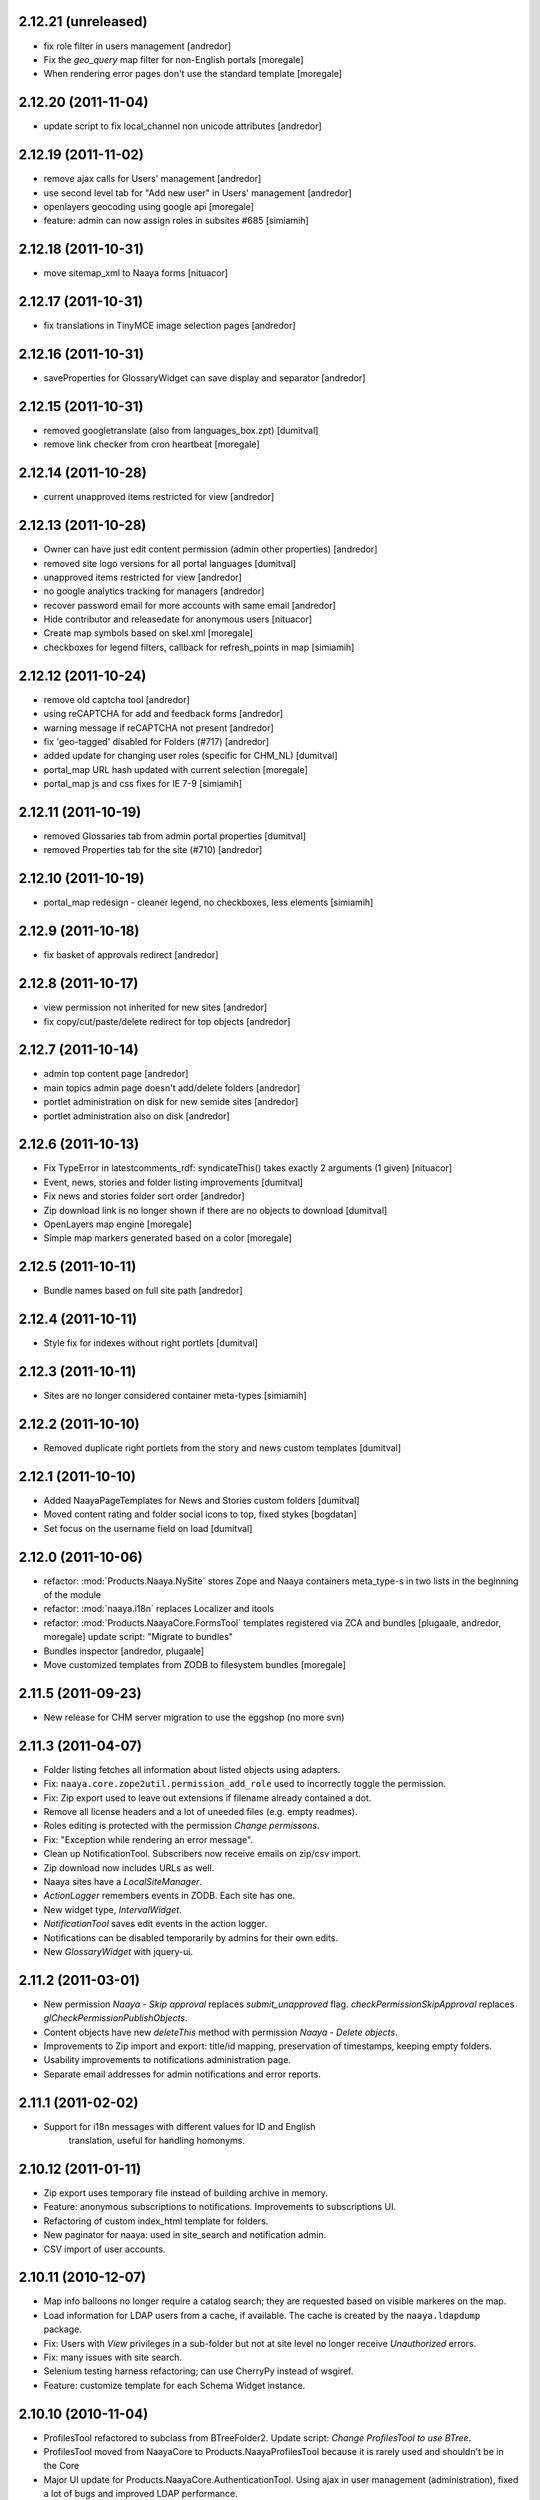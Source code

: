 2.12.21 (unreleased)
--------------------
* fix role filter in users management [andredor]
* Fix the `geo_query` map filter for non-English portals [moregale]
* When rendering error pages don't use the standard template [moregale]

2.12.20 (2011-11-04)
--------------------
* update script to fix local_channel non unicode attributes [andredor]

2.12.19 (2011-11-02)
--------------------
* remove ajax calls for Users' management [andredor]
* use second level tab for "Add new user" in Users' management [andredor]
* openlayers geocoding using google api [moregale]
* feature: admin can now assign roles in subsites #685 [simiamih]

2.12.18 (2011-10-31)
--------------------
* move sitemap_xml to Naaya forms [nituacor]

2.12.17 (2011-10-31)
--------------------
* fix translations in TinyMCE image selection pages [andredor]

2.12.16 (2011-10-31)
--------------------
* saveProperties for GlossaryWidget can save display and separator [andredor]

2.12.15 (2011-10-31)
--------------------
* removed googletranslate (also from languages_box.zpt) [dumitval]
* remove link checker from cron heartbeat [moregale]

2.12.14 (2011-10-28)
--------------------
* current unapproved items restricted for view [andredor]

2.12.13 (2011-10-28)
--------------------
* Owner can have just edit content permission (admin other properties) [andredor]
* removed site logo versions for all portal languages [dumitval]
* unapproved items restricted for view [andredor]
* no google analytics tracking for managers [andredor]
* recover password email for more accounts with same email [andredor]
* Hide contributor and releasedate for anonymous users [nituacor]
* Create map symbols based on skel.xml [moregale]
* checkboxes for legend filters, callback for refresh_points in map [simiamih]

2.12.12 (2011-10-24)
--------------------
* remove old captcha tool [andredor]
* using reCAPTCHA for add and feedback forms [andredor]
* warning message if reCAPTCHA not present [andredor]
* fix 'geo-tagged' disabled for Folders (#717) [andredor]
* added update for changing user roles (specific for CHM_NL) [dumitval]
* portal_map URL hash updated with current selection [moregale]
* portal_map js and css fixes for IE 7-9 [simiamih]

2.12.11 (2011-10-19)
--------------------
* removed Glossaries tab from admin portal properties [dumitval]
* removed Properties tab for the site (#710) [andredor]

2.12.10 (2011-10-19)
--------------------
* portal_map redesign - cleaner legend, no checkboxes, less elements [simiamih]

2.12.9 (2011-10-18)
-------------------
* fix basket of approvals redirect [andredor]

2.12.8 (2011-10-17)
-------------------
* view permission not inherited for new sites [andredor]
* fix copy/cut/paste/delete redirect for top objects [andredor]

2.12.7 (2011-10-14)
-------------------
* admin top content page [andredor]
* main topics admin page doesn't add/delete folders [andredor]
* portlet administration on disk for new semide sites [andredor]
* portlet administration also on disk [andredor]

2.12.6 (2011-10-13)
-------------------
* Fix TypeError in latestcomments_rdf: syndicateThis() takes exactly 2 arguments (1 given) [nituacor]
* Event, news, stories and folder listing improvements [dumitval]
* Fix news and stories folder sort order [andredor]
* Zip download link is no longer shown if there are no objects to download
  [dumitval]
* OpenLayers map engine [moregale]
* Simple map markers generated based on a color [moregale]

2.12.5 (2011-10-11)
-------------------
* Bundle names based on full site path [andredor]

2.12.4 (2011-10-11)
-------------------
* Style fix for indexes without right portlets [dumitval]

2.12.3 (2011-10-11)
-------------------
* Sites are no longer considered container meta-types [simiamih]

2.12.2 (2011-10-10)
-------------------
* Removed duplicate right portlets from the story and news custom templates
  [dumitval]

2.12.1 (2011-10-10)
-------------------
* Added NaayaPageTemplates for News and Stories custom folders [dumitval]
* Moved content rating and folder social icons to top, fixed stykes [bogdatan]
* Set focus on the username field on load [dumitval]

2.12.0 (2011-10-06)
-------------------
* refactor: :mod:`Products.Naaya.NySite` stores Zope and
  Naaya containers meta_type-s in two lists in the beginning of the module
* refactor: :mod:`naaya.i18n` replaces Localizer and itools
* refactor: :mod:`Products.NaayaCore.FormsTool` templates registered via ZCA
  and bundles [plugaale, andredor, moregale]
  update script: "Migrate to bundles"
* Bundles inspector [andredor, plugaale]
* Move customized templates from ZODB to filesystem bundles [moregale]

2.11.5 (2011-09-23)
--------------------
* New release for CHM server migration to use the eggshop (no more svn)

2.11.3 (2011-04-07)
--------------------
* Folder listing fetches all information about listed objects using adapters.
* Fix: ``naaya.core.zope2util.permission_add_role`` used to incorrectly toggle
  the permission.
* Fix: Zip export used to leave out extensions if filename already contained
  a dot.
* Remove all license headers and a lot of uneeded files (e.g. empty readmes).
* Roles editing is protected with the permission `Change permissons`.
* Fix: "Exception while rendering an error message".
* Clean up NotificationTool. Subscribers now receive emails on zip/csv import.
* Zip download now includes URLs as well.
* Naaya sites have a `LocalSiteManager`.
* `ActionLogger` remembers events in ZODB. Each site has one.
* New widget type, `IntervalWidget`.
* `NotificationTool` saves edit events in the action logger.
* Notifications can be disabled temporarily by admins for their own edits.
* New `GlossaryWidget` with jquery-ui.

2.11.2 (2011-03-01)
--------------------
* New permission `Naaya - Skip approval` replaces `submit_unapproved` flag.
  `checkPermissionSkipApproval` replaces `glCheckPermissionPublishObjects`.
* Content objects have new `deleteThis` method with permission
  `Naaya - Delete objects`.
* Improvements to Zip import and export: title/id mapping, preservation of
  timestamps, keeping empty folders.
* Usability improvements to notifications administration page.
* Separate email addresses for admin notifications and error reports.


2.11.1 (2011-02-02)
--------------------
* Support for i18n messages with different values for ID and English
   translation, useful for handling homonyms.


2.10.12 (2011-01-11)
--------------------
* Zip export uses temporary file instead of building archive in memory.
* Feature: anonymous subscriptions to notifications. Improvements to
  subscriptions UI.
* Refactoring of custom index_html template for folders.
* New paginator for naaya: used in site_search and notification admin.
* CSV import of user accounts.

2.10.11 (2010-12-07)
--------------------
* Map info balloons no longer require a catalog search; they are requested
  based on visible markeres on the map.
* Load information for LDAP users from a cache, if available. The cache is
  created by the ``naaya.ldapdump`` package.
* Fix: Users with `View` privileges in a sub-folder but not at site level no
  longer receive `Unauthorized` errors.
* Fix: many issues with site search.
* Selenium testing harness refactoring; can use CherryPy instead of wsgiref.
* Feature: customize template for each Schema Widget instance.

2.10.10 (2010-11-04)
--------------------
* ProfilesTool refactored to subclass from BTreeFolder2. Update script:
  `Change ProfilesTool to use BTree`.
* ProfilesTool moved from NaayaCore to Products.NaayaProfilesTool because it
  is rarely used and shouldn't be in the Core
* Major UI update for Products.NaayaCore.AuthenticationTool. Using ajax
  in user management (administration), fixed a lot of bugs and improved LDAP
  performance.
* Fix: NotificationTool subscriptions - strip user_id spaces. The update
  script `Remove spaces from ...` will remove existing spaces.
* Feature: user password reset with email verification
* Fix: templates customized in ``portal_forms`` now accept ``**kwargs``
* Refactoring for code that walks a `RefTree`
* Improvements to DiskFile object; new DiskTemplate object; can be added
  from ``skel.xml``.
* Meta tags for all content types (index pages). Includes: `description`,
  `keywords`, `contributor`, `dc.language` and `title`
* Permissions editor: shows acquired permissions; fix locating target object
* Comments refactored to store information in a hidden folder. Update script:
  `Migration script from Naaya Comments`.

2.10.9 (2010-10-06)
-------------------
* First numbered version
